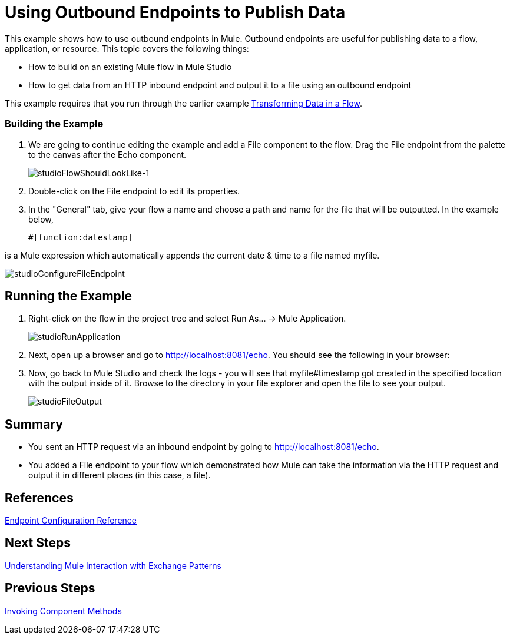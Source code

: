= Using Outbound Endpoints to Publish Data

This example shows how to use outbound endpoints in Mule. Outbound endpoints are useful for publishing data to a flow, application, or resource. This topic covers the following things:

* How to build on an existing Mule flow in Mule Studio
* How to get data from an HTTP inbound endpoint and output it to a file using an outbound endpoint

This example requires that you run through the earlier example link:/mule-user-guide/v/3.3/transforming-data-in-a-flow[Transforming Data in a Flow].

=== Building the Example

. We are going to continue editing the example and add a File component to the flow. Drag the File endpoint from the palette to the canvas after the Echo component.
+
image:studioFlowShouldLookLike-1.png[studioFlowShouldLookLike-1]

. Double-click on the File endpoint to edit its properties.

. In the "General" tab, give your flow a name and choose a path and name for the file that will be outputted. In the example below,
+
[source, code, linenums]
----
#[function:datestamp]
----

is a Mule expression which automatically appends the current date & time to a file named myfile.

image:studioConfigureFileEndpoint.png[studioConfigureFileEndpoint]

== Running the Example

. Right-click on the flow in the project tree and select Run As... -> Mule Application.
+
image:studioRunApplication.png[studioRunApplication]

. Next, open up a browser and go to http://localhost:8081/echo. You should see the following in your browser:

. Now, go back to Mule Studio and check the logs - you will see that myfile#timestamp got created in the specified location with the output inside of it. Browse to the directory in your file explorer and open the file to see your output.
+
image:studioFileOutput.png[studioFileOutput]

== Summary

* You sent an HTTP request via an inbound endpoint by going to http://localhost:8081/echo.
* You added a File endpoint to your flow which demonstrated how Mule can take the information via the HTTP request and output it in different places (in this case, a file).

== References

link:/mule-user-guide/v/3.3/endpoint-configuration-reference[Endpoint Configuration Reference]

== Next Steps

link:/mule-user-guide/v/3.3/understanding-mule-interaction-with-exchange-patterns[Understanding Mule Interaction with Exchange Patterns]

== Previous Steps

link:/mule-user-guide/v/3.3/invoking-component-methods[Invoking Component Methods]
